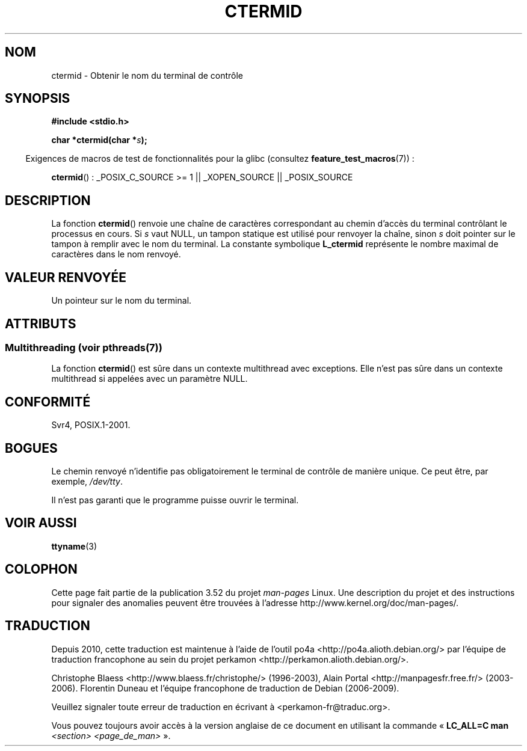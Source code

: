 .\" Copyright (c) 1993 by Thomas Koenig (ig25@rz.uni-karlsruhe.de)
.\"
.\" %%%LICENSE_START(VERBATIM)
.\" Permission is granted to make and distribute verbatim copies of this
.\" manual provided the copyright notice and this permission notice are
.\" preserved on all copies.
.\"
.\" Permission is granted to copy and distribute modified versions of this
.\" manual under the conditions for verbatim copying, provided that the
.\" entire resulting derived work is distributed under the terms of a
.\" permission notice identical to this one.
.\"
.\" Since the Linux kernel and libraries are constantly changing, this
.\" manual page may be incorrect or out-of-date.  The author(s) assume no
.\" responsibility for errors or omissions, or for damages resulting from
.\" the use of the information contained herein.  The author(s) may not
.\" have taken the same level of care in the production of this manual,
.\" which is licensed free of charge, as they might when working
.\" professionally.
.\"
.\" Formatted or processed versions of this manual, if unaccompanied by
.\" the source, must acknowledge the copyright and authors of this work.
.\" %%%LICENSE_END
.\"
.\" Modified Sat Jul 24 19:51:06 1993 by Rik Faith (faith@cs.unc.edu)
.\"*******************************************************************
.\"
.\" This file was generated with po4a. Translate the source file.
.\"
.\"*******************************************************************
.TH CTERMID 3 "4 juillet 2013" GNU "Manuel du programmeur Linux"
.SH NOM
ctermid \- Obtenir le nom du terminal de contrôle
.SH SYNOPSIS
.nf
.\" POSIX also requires this function to be declared in <unistd.h>,
.\" and glibc does so if suitable feature test macros are defined.
\fB#include <stdio.h>\fP
.sp
\fBchar *ctermid(char *\fP\fIs\fP\fB);\fP
.fi
.sp
.in -4n
Exigences de macros de test de fonctionnalités pour la glibc (consultez
\fBfeature_test_macros\fP(7))\ :
.in
.sp
.\" From <unistd.h>: _XOPEN_SOURCE
\fBctermid\fP()\ : _POSIX_C_SOURCE\ >=\ 1 || _XOPEN_SOURCE || _POSIX_SOURCE
.SH DESCRIPTION
La fonction \fBctermid\fP() renvoie une chaîne de caractères correspondant au
chemin d'accès du terminal contrôlant le processus en cours. Si \fIs\fP vaut
NULL, un tampon statique est utilisé pour renvoyer la chaîne, sinon \fIs\fP
doit pointer sur le tampon à remplir avec le nom du terminal. La constante
symbolique \fBL_ctermid\fP représente le nombre maximal de caractères dans le
nom renvoyé.
.SH "VALEUR RENVOYÉE"
Un pointeur sur le nom du terminal.
.SH ATTRIBUTS
.SS "Multithreading (voir pthreads(7))"
La fonction \fBctermid\fP() est sûre dans un contexte multithread avec
exceptions. Elle n’est pas sûre dans un contexte multithread si appelées
avec un paramètre NULL.
.SH CONFORMITÉ
Svr4, POSIX.1\-2001.
.SH BOGUES
Le chemin renvoyé n'identifie pas obligatoirement le terminal de contrôle de
manière unique. Ce peut être, par exemple, \fI/dev/tty\fP.
.PP
.\" in glibc 2.3.x, x >= 4, the glibc headers threw an error
.\" if ctermid() was given an argument; fixed in 2.4.
Il n'est pas garanti que le programme puisse ouvrir le terminal.
.SH "VOIR AUSSI"
\fBttyname\fP(3)
.SH COLOPHON
Cette page fait partie de la publication 3.52 du projet \fIman\-pages\fP
Linux. Une description du projet et des instructions pour signaler des
anomalies peuvent être trouvées à l'adresse
\%http://www.kernel.org/doc/man\-pages/.
.SH TRADUCTION
Depuis 2010, cette traduction est maintenue à l'aide de l'outil
po4a <http://po4a.alioth.debian.org/> par l'équipe de
traduction francophone au sein du projet perkamon
<http://perkamon.alioth.debian.org/>.
.PP
Christophe Blaess <http://www.blaess.fr/christophe/> (1996-2003),
Alain Portal <http://manpagesfr.free.fr/> (2003-2006).
Florentin Duneau et l'équipe francophone de traduction de Debian\ (2006-2009).
.PP
Veuillez signaler toute erreur de traduction en écrivant à
<perkamon\-fr@traduc.org>.
.PP
Vous pouvez toujours avoir accès à la version anglaise de ce document en
utilisant la commande
«\ \fBLC_ALL=C\ man\fR \fI<section>\fR\ \fI<page_de_man>\fR\ ».
